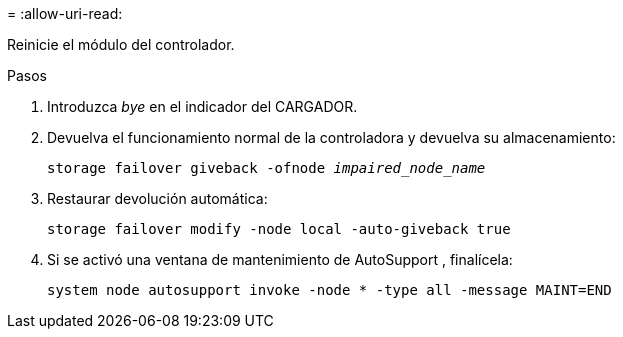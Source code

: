 = 
:allow-uri-read: 


Reinicie el módulo del controlador.

.Pasos
. Introduzca _bye_ en el indicador del CARGADOR.
. Devuelva el funcionamiento normal de la controladora y devuelva su almacenamiento:
+
`storage failover giveback -ofnode _impaired_node_name_`

. Restaurar devolución automática:
+
`storage failover modify -node local -auto-giveback true`

. Si se activó una ventana de mantenimiento de AutoSupport , finalícela:
+
`system node autosupport invoke -node * -type all -message MAINT=END`


